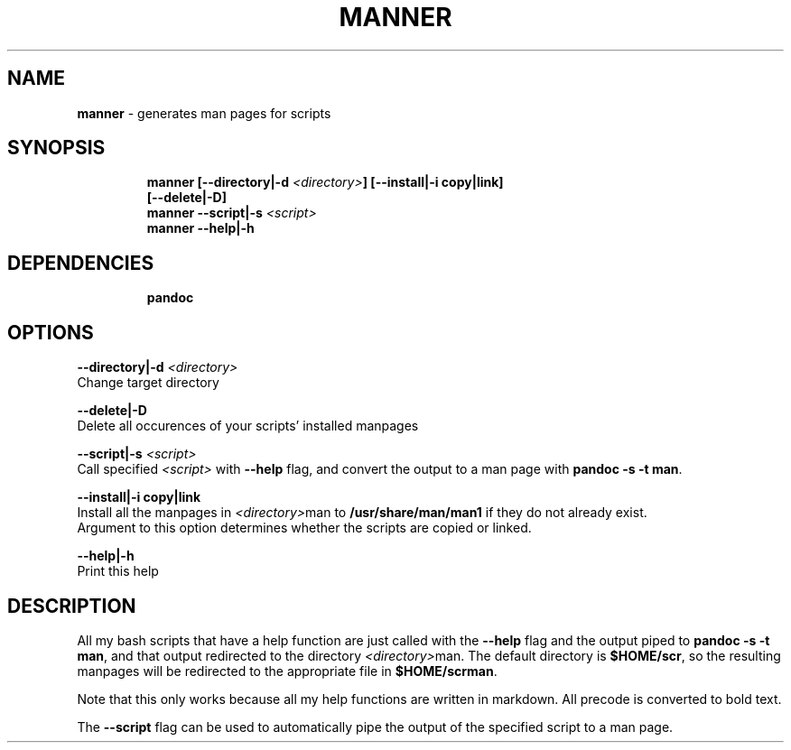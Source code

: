 .TH MANNER 1 2019\-11\-13 Linux "User Manuals"
.hy
.SH NAME
.PP
\f[B]manner\f[R] - generates man pages for scripts
.SH SYNOPSIS
.IP
.nf
\f[B]
manner [--directory|-d \fI<directory>\fP] [--install|-i copy|link]
       [--delete|-D]
manner --script|-s \fI<script>\fP
manner --help|-h
\f[R]
.fi
.SH DEPENDENCIES
.IP
.nf
\f[B]
pandoc
\f[R]
.fi
.SH OPTIONS
.PP
\f[B]--directory|-d \fI<directory>\fP\f[R]
.PD 0
.P
.PD
Change target directory
.PP
\f[B]--delete|-D\f[R]
.PD 0
.P
.PD
Delete all occurences of your scripts\[cq] installed manpages
.PP
\f[B]--script|-s \fI<script>\fP\f[R]
.PD 0
.P
.PD
Call specified \f[B]\fI<script>\fP\f[R] with \f[B]--help\f[R] flag, and
convert the output to a man page with \f[B]pandoc -s -t man\f[R].
.PP
\f[B]--install|-i copy|link\f[R]
.PD 0
.P
.PD
Install all the manpages in \f[B]\fI<directory>\fP\f[R]man to
\f[B]/usr/share/man/man1\f[R] if they do not already exist.
.PD 0
.P
.PD
Argument to this option determines whether the scripts are copied or
linked.
.PP
\f[B]--help|-h\f[R]
.PD 0
.P
.PD
Print this help
.SH DESCRIPTION
.PP
All my bash scripts that have a help function are just called with the
\f[B]--help\f[R] flag and the output piped to
\f[B]pandoc -s -t man\f[R], and that output redirected to the directory
\f[B]\fI<directory>\fP\f[R]man.
The default directory is \f[B]$HOME/scr\f[R], so the resulting manpages
will be redirected to the appropriate file in \f[B]$HOME/scrman\f[R].
.PP
Note that this only works because all my help functions are written in
markdown.
All precode is converted to bold text.
.PP
The \f[B]--script\f[R] flag can be used to automatically pipe the output
of the specified script to a man page.
